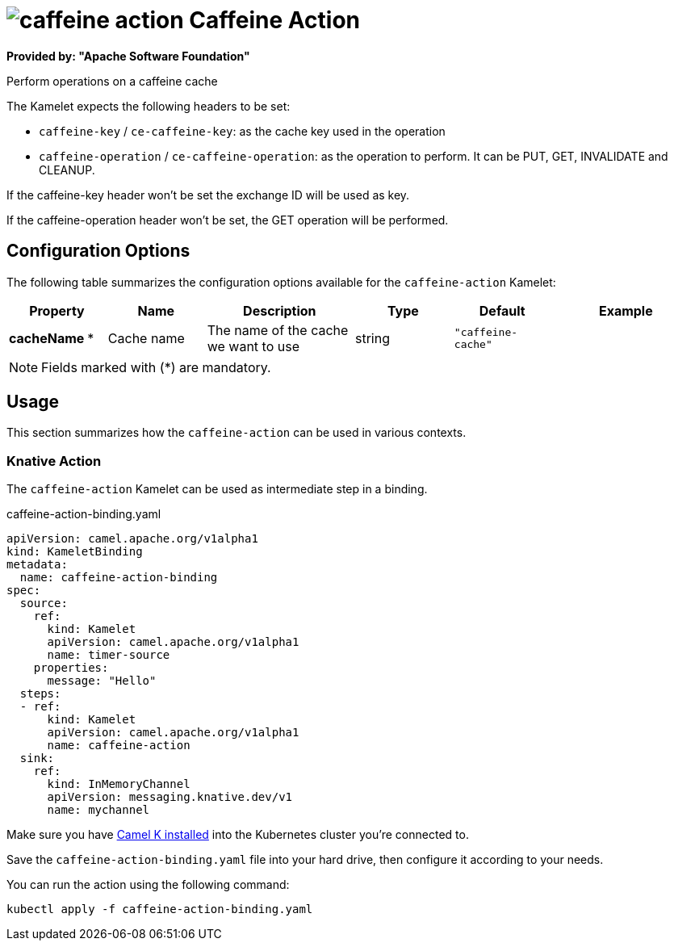 // THIS FILE IS AUTOMATICALLY GENERATED: DO NOT EDIT
= image:kamelets/caffeine-action.svg[] Caffeine Action

*Provided by: "Apache Software Foundation"*

Perform operations on a caffeine cache

The Kamelet expects the following headers to be set:

- `caffeine-key` / `ce-caffeine-key`: as the cache key used in the operation

- `caffeine-operation` / `ce-caffeine-operation`: as the operation to perform. It can be PUT, GET, INVALIDATE and CLEANUP.

If the caffeine-key header won't be set the exchange ID will be used as key.

If the caffeine-operation header won't be set, the GET operation will be performed.

== Configuration Options

The following table summarizes the configuration options available for the `caffeine-action` Kamelet:
[width="100%",cols="2,^2,3,^2,^2,^3",options="header"]
|===
| Property| Name| Description| Type| Default| Example
| *cacheName {empty}* *| Cache name| The name of the cache we want to use| string| `"caffeine-cache"`| 
|===

NOTE: Fields marked with ({empty}*) are mandatory.

== Usage

This section summarizes how the `caffeine-action` can be used in various contexts.

=== Knative Action

The `caffeine-action` Kamelet can be used as intermediate step in a binding.

.caffeine-action-binding.yaml
[source,yaml]
----
apiVersion: camel.apache.org/v1alpha1
kind: KameletBinding
metadata:
  name: caffeine-action-binding
spec:
  source:
    ref:
      kind: Kamelet
      apiVersion: camel.apache.org/v1alpha1
      name: timer-source
    properties:
      message: "Hello"
  steps:
  - ref:
      kind: Kamelet
      apiVersion: camel.apache.org/v1alpha1
      name: caffeine-action
  sink:
    ref:
      kind: InMemoryChannel
      apiVersion: messaging.knative.dev/v1
      name: mychannel

----

Make sure you have xref:latest@camel-k::installation/installation.adoc[Camel K installed] into the Kubernetes cluster you're connected to.

Save the `caffeine-action-binding.yaml` file into your hard drive, then configure it according to your needs.

You can run the action using the following command:

[source,shell]
----
kubectl apply -f caffeine-action-binding.yaml
----
// THIS FILE IS AUTOMATICALLY GENERATED: DO NOT EDIT
